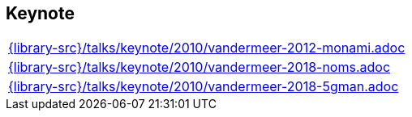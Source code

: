 //
// ============LICENSE_START=======================================================
//  Copyright (C) 2018 Sven van der Meer. All rights reserved.
// ================================================================================
// This file is licensed under the CREATIVE COMMONS ATTRIBUTION 4.0 INTERNATIONAL LICENSE
// Full license text at https://creativecommons.org/licenses/by/4.0/legalcode
// 
// SPDX-License-Identifier: CC-BY-4.0
// ============LICENSE_END=========================================================
//
// @author Sven van der Meer (vdmeer.sven@mykolab.com)
//

== Keynote
[cols="a", grid=rows, frame=none, %autowidth.stretch]
|===
|include::{library-src}/talks/keynote/2010/vandermeer-2012-monami.adoc[]
|include::{library-src}/talks/keynote/2010/vandermeer-2018-noms.adoc[]
|include::{library-src}/talks/keynote/2010/vandermeer-2018-5gman.adoc[]
|===


